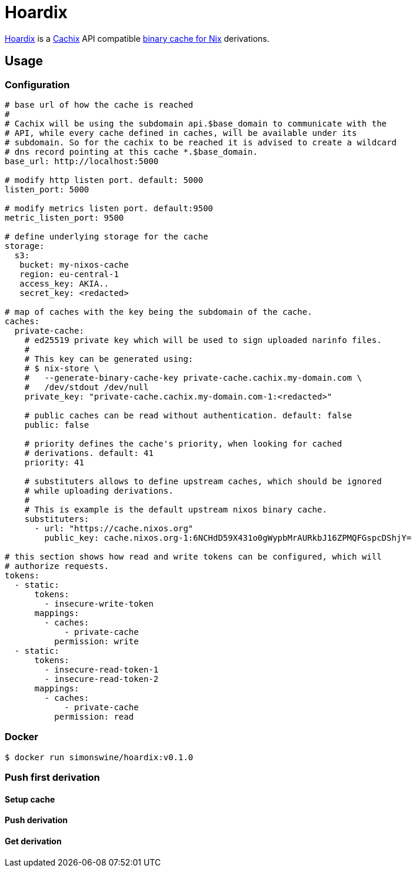 = Hoardix
:release-version: 0.1.0
:url-gh: https://github.com/simonswine
:url-repo: {url-gh}/hoardix
:url-cachix: https://cachix.org
:url-cache-nix: https://nixos.wiki/wiki/Binary_Cache
:image-url-screenshot: https://raw.githubusercontent.com/asciidoctor/asciidoctor/master/screenshot.png

{url-repo}[Hoardix] is a {url-cachix}[Cachix] API compatible {url-cache-nix}[binary cache for Nix] derivations.

== Usage

=== Configuration

[source,yaml]
----
# base url of how the cache is reached
#
# Cachix will be using the subdomain api.$base_domain to communicate with the
# API, while every cache defined in caches, will be available under its
# subdomain. So for the cachix to be reached it is advised to create a wildcard
# dns record pointing at this cache *.$base_domain.
base_url: http://localhost:5000

# modify http listen port. default: 5000
listen_port: 5000

# modify metrics listen port. default:9500
metric_listen_port: 9500

# define underlying storage for the cache
storage:
  s3:
   bucket: my-nixos-cache
   region: eu-central-1
   access_key: AKIA..
   secret_key: <redacted>

# map of caches with the key being the subdomain of the cache.
caches:
  private-cache:
    # ed25519 private key which will be used to sign uploaded narinfo files.
    #
    # This key can be generated using:
    # $ nix-store \
    #   --generate-binary-cache-key private-cache.cachix.my-domain.com \
    #   /dev/stdout /dev/null
    private_key: "private-cache.cachix.my-domain.com-1:<redacted>"

    # public caches can be read without authentication. default: false
    public: false

    # priority defines the cache's priority, when looking for cached
    # derivations. default: 41
    priority: 41

    # substituters allows to define upstream caches, which should be ignored
    # while uploading derivations.
    #
    # This is example is the default upstream nixos binary cache.
    substituters:
      - url: "https://cache.nixos.org"
        public_key: cache.nixos.org-1:6NCHdD59X431o0gWypbMrAURkbJ16ZPMQFGspcDShjY=

# this section shows how read and write tokens can be configured, which will
# authorize requests.
tokens:
  - static:
      tokens:
        - insecure-write-token
      mappings:
        - caches:
            - private-cache
          permission: write
  - static:
      tokens:
        - insecure-read-token-1
        - insecure-read-token-2
      mappings:
        - caches:
            - private-cache
          permission: read
----

=== Docker

[subs="attributes"]
----
$ docker run simonswine/hoardix:v{release-version}
----

=== Push first derivation

==== Setup cache

==== Push derivation

==== Get derivation
